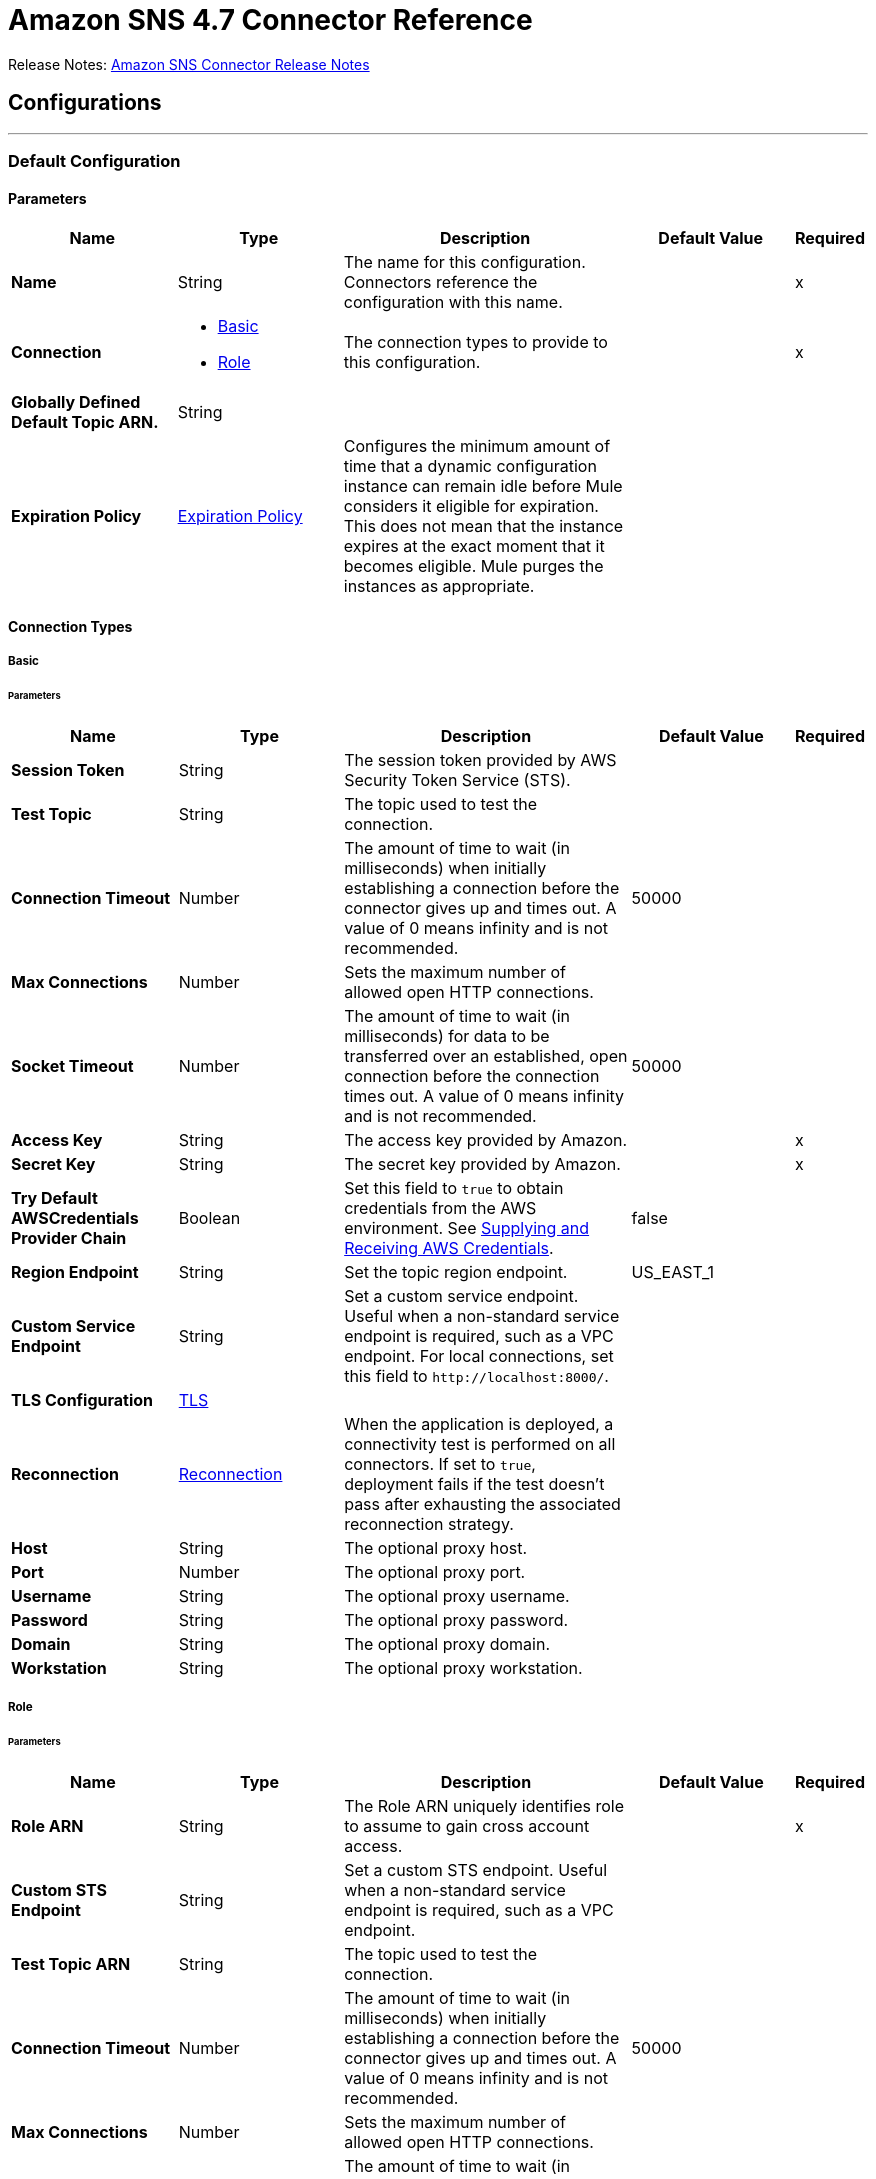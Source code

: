 = Amazon SNS 4.7 Connector Reference
:page-aliases: connectors::amazon/amazon-sns-connector-reference.adoc



Release Notes: xref:release-notes::connector/amazon-sns-connector-release-notes-mule-4.adoc[Amazon SNS Connector Release Notes]

== Configurations
---
[[config]]
=== Default Configuration

==== Parameters
[%header,cols="20s,20a,35a,20a,5a"]
|===
| Name | Type | Description | Default Value | Required
|Name | String | The name for this configuration. Connectors reference the configuration with this name. | | x
| Connection a| * <<config_basic, Basic>>
* <<config_role, Role>>
 | The connection types to provide to this configuration. | | x
| Globally Defined Default Topic ARN. a| String |  |  |
| Expiration Policy a| <<ExpirationPolicy>> |  Configures the minimum amount of time that a dynamic configuration instance can remain idle before Mule considers it eligible for expiration. This does not mean that the instance expires at the exact moment that it becomes eligible. Mule purges the instances as appropriate. |  |
|===

==== Connection Types
[[config_basic]]
===== Basic


====== Parameters
[%header,cols="20s,20a,35a,20a,5a"]
|===
| Name | Type | Description | Default Value | Required
| Session Token a| String |  The session token provided by AWS Security Token Service (STS). |  |
| Test Topic a| String | The topic used to test the connection. |  |
| Connection Timeout a| Number |  The amount of time to wait (in milliseconds) when initially establishing a connection before the connector gives up and times out. A value of 0 means infinity and is not recommended. |  50000 |
| Max Connections a| Number |  Sets the maximum number of allowed open HTTP connections. |  |
| Socket Timeout a| Number |  The amount of time to wait (in milliseconds) for data to be transferred over an established, open connection before the connection times out. A value of 0 means infinity and is not recommended. |  50000 |
| Access Key a| String |  The access key provided by Amazon. |  | x
| Secret Key a| String |  The secret key provided by Amazon. |  | x
| Try Default AWSCredentials Provider Chain a| Boolean |  Set this field to `true` to obtain credentials from the AWS environment. See https://docs.aws.amazon.com/sdk-for-java/v2/developer-guide/credentials.html[Supplying and Receiving AWS Credentials]. |  false |
| Region Endpoint a| String |  Set the topic region endpoint. |  US_EAST_1 |
| Custom Service Endpoint a| String |  Set a custom service endpoint. Useful when a non-standard service endpoint is required, such as a VPC endpoint. For local connections, set this field to `\http://localhost:8000/`. |  |
| TLS Configuration a| <<Tls>> | |  |
| Reconnection a| <<Reconnection>> |  When the application is deployed, a connectivity test is performed on all connectors. If set to `true`, deployment fails if the test doesn't pass after exhausting the associated reconnection strategy. |  |
| Host a| String |  The optional proxy host. |  |
| Port a| Number |  The optional proxy port. |  |
| Username a| String |  The optional proxy username. |  |
| Password a| String |  The optional proxy password. |  |
| Domain a| String |  The optional proxy domain. |  |
| Workstation a| String |  The optional proxy workstation. |  |
|===
[[config_role]]
===== Role


====== Parameters
[%header,cols="20s,20a,35a,20a,5a"]
|===
| Name | Type | Description | Default Value | Required
| Role ARN a| String |  The Role ARN uniquely identifies role to assume to gain cross account access. |  | x
| Custom STS Endpoint a| String |  Set a custom STS endpoint. Useful when a non-standard service endpoint is required, such as a VPC endpoint. |  |
| Test Topic ARN a| String | The topic used to test the connection. |  |
| Connection Timeout a| Number |  The amount of time to wait (in milliseconds) when initially establishing a connection before the connector gives up and times out. A value of 0 means infinity and is not recommended. |  50000 |
| Max Connections a| Number |  Sets the maximum number of allowed open HTTP connections. |  |
| Socket Timeout a| Number |  The amount of time to wait (in milliseconds) for data to be transferred over an established, open connection before the connection times out. A value of 0 means infinity and is not recommended. |  50000 |
| Access Key a| String |  The access key provided by Amazon. |  | x
| Secret Key a| String |  The secret key provided by Amazon. |  | x
| Try Default AWSCredentials Provider Chain a| Boolean |  Set this field to `true` to obtain credentials from the AWS environment. See: https://docs.aws.amazon.com/sdk-for-java/v2/developer-guide/credentials.html[Supplying and Receiving AWS Credentials]. |  false |
| Region Endpoint a| String |  Set the topic region endpoint. |  US_EAST_1 |
| Custom Service Endpoint a| String |  Set a custom service endpoint. Useful when a non-standard service endpoint is required, such as a VPC endpoint. For local connections, set this field to `\http://localhost:8000/`. |  |
| TLS Configuration a| <<Tls>> |  |  |
| Reconnection a| <<Reconnection>> |  When the application is deployed, a connectivity test is performed on all connectors. If set to `true`, deployment fails if the test doesn't pass after exhausting the associated reconnection strategy. |  |
| Host a| String |  The optional proxy host. |  |
| Port a| Number |  The optional proxy port. |  |
| Username a| String |  The optional proxy username. |  |
| Password a| String |  The optional proxy password. |  |
| Domain a| String |  The optional proxy domain. |  |
| Workstation a| String |  The optional proxy workstation. |  |
|===

== Operations
* <<addPermission>>
* <<confirmSubscription>>
* <<createPlatformApplication>>
* <<createPlatformEndpoint>>
* <<createTopic>>
* <<deleteEndpoint>>
* <<deletePlatformApplication>>
* <<deleteTopic>>
* <<getEndpointAttributes>>
* <<getPlatformApplicationAttributes>>
* <<getSubscriptionAttributes>>
* <<getTopicAttributes>>
* <<listEndpointsByPlatformApplication>>
* <<listPlatformApplications>>
* <<listSubscriptions>>
* <<listSubscriptionsByTopic>>
* <<listTopics>>
* <<publish>>
* <<removePermission>>
* <<setEndpointAttributes>>
* <<setPlatformApplicationAttributes>>
* <<setSubscriptionAttributes>>
* <<setTopicAttributes>>
* <<subscribe>>
* <<unsubscribe>>

[[addPermission]]
=== Add Permission
`<sns:add-permission>`


Adds a statement to a topic's access control policy, granting access for the specified AWS accounts to the specified actions. See the http://docs.aws.amazon.com/sns/latest/api/API_AddPermission.html[Amazon SNS API Reference].


==== Parameters
[%header,cols="20s,20a,35a,20a,5a"]
|===
| Name | Type | Description | Default Value | Required
| Configuration | String | The name of the configuration to use. | | x
| Topic Arn a| String |  The ARN of the topic whose access control policy you wish to modify. |  | x
| Label a| String |  A unique identifier for the new policy statement. |  | x
| Account Ids a| Array of String |  The AWS account IDs of the users (principals) who will be given access to the specified actions. The users must have AWS accounts, but do not need to be signed up for this service. |  | x
| Action Names a| Array of String |  The action you want to allow for the specified principals. |  | x
| Target Variable a| String |  The name of a variable to store the operation's output. |  |
| Target Value a| String |  An expression to evaluate against the operation's output and store the expression outcome in the target variable. |  `#[payload]` |
| Reconnection Strategy a| * <<reconnect>>
* <<reconnect-forever>> |  A retry strategy in case of connectivity errors. |  |
|===

==== Output
[%autowidth.spread]
|===
|Type |String
|===

=== For Configurations
* <<config>>

==== Throws
* SNS:INVALID_PARAMETER_VALUE
* SNS:INVALID_PARAMETER
* SNS:INTERNAL_ERROR
* SNS:CONNECTIVITY
* SNS:THROTTLED
* SNS:TOPIC_LIMIT_EXCEEDED
* SNS:AUTHORIZATION_ERROR
* SNS:UNDEFINED_TOPIC
* SNS:NOT_FOUND
* SNS:SUBSCRIPTION_LIMIT_EXCEEDED
* SNS:ENDPOINT_DISABLED
* SNS:UNKNOWN
* SNS:RETRY_EXHAUSTED
* SNS:PLATFORM_APPLICATION_DISABLED


[[confirmSubscription]]
=== Confirm Subscription
`<sns:confirm-subscription>`

The confirmSubscription action verifies an endpoint owner's intent to receive messages by validating the token sent to the endpoint by an earlier Subscribe action. If the token is valid, the action creates a new subscription and returns its Amazon Resource Name (ARN). This call requires an AWS signature only when the AuthenticateOnUnsubscribe flag is set to `true`. See the http://docs.aws.amazon.com/sns/latest/api/API_ConfirmSubscription.html[Amazon SNS API Reference].

==== Parameters
[%header,cols="20s,20a,35a,20a,5a"]
|===
| Name | Type | Description | Default Value | Required
| Configuration | String | The name of the configuration to use. | | x
| Topic Arn a| String |  The ARN of the topic for which you wish to confirm a subscription. |  | x
| Token a| String |  Short-lived token sent to an endpoint during the `Subscribe` action. |  | x
| Authenticate On Unsubscribe a| String |  Disallows unauthenticated unsubscribes of the subscription. If the value of this parameter is `true` and the request has an AWS signature, then only the topic owner and the subscription owner can unsubscribe the endpoint. The unsubscribe action requires AWS authentication. |  |
| Target Variable a| String |  The name of a variable to store the operation's output. |  |
| Target Value a| String |  An expression to evaluate against the operation's output and store the expression outcome in the target variable. |  `#[payload]` |
| Reconnection Strategy a| * <<reconnect>>
* <<reconnect-forever>> |  A retry strategy in case of connectivity errors. |  |
|===

==== Output
[%autowidth.spread]
|===
|Type |String
| Attributes Type a| <<RequestIDAttribute>>
|===

=== For Configurations
* <<config>>

==== Throws
* SNS:INVALID_PARAMETER_VALUE
* SNS:INVALID_PARAMETER
* SNS:INTERNAL_ERROR
* SNS:CONNECTIVITY
* SNS:THROTTLED
* SNS:TOPIC_LIMIT_EXCEEDED
* SNS:AUTHORIZATION_ERROR
* SNS:UNDEFINED_TOPIC
* SNS:NOT_FOUND
* SNS:SUBSCRIPTION_LIMIT_EXCEEDED
* SNS:ENDPOINT_DISABLED
* SNS:UNKNOWN
* SNS:RETRY_EXHAUSTED
* SNS:PLATFORM_APPLICATION_DISABLED


[[createPlatformApplication]]
=== Create Platform Application
`<sns:create-platform-application>`


Creates a platform application object for one of the supported push notification services, such as APNs (Apple Push Notification service) and GCM (Google Cloud Messaging), to which devices and mobile apps may register. See the http://docs.aws.amazon.com/sns/latest/api/API_CreatePlatformApplication.html[Amazon SNS API Reference].


==== Parameters
[%header,cols="20s,20a,35a,20a,5a"]
|===
| Name | Type | Description | Default Value | Required
| Configuration | String | The name of the configuration to use. | | x
| Name a| String |  Application names must be made up of only uppercase and lowercase ASCII letters, numbers, underscores, hyphens, and periods, and must be between 1 and 256 characters long. |  | x
| Platform a| String |  The following platforms are supported: ADM (Amazon Device Messaging), APNs (Apple Push Notification service), APNS_SANDBOX, and GCM (Google Cloud Messaging). |  | x
| Attributes a| Object |  The list of attributes. |  |
| Target Variable a| String |  The name of a variable to store the operation's output. |  |
| Target Value a| String |  An expression to evaluate against the operation's output and store the expression outcome in the target variable. |  `#[payload]` |
| Reconnection Strategy a| * <<reconnect>>
* <<reconnect-forever>> |  A retry strategy in case of connectivity errors. |  |
|===

==== Output
[%autowidth.spread]
|===
|Type |String
| Attributes Type a| <<RequestIDAttribute>>
|===

=== For Configurations
* <<config>>

==== Throws
* SNS:INVALID_PARAMETER_VALUE
* SNS:INVALID_PARAMETER
* SNS:INTERNAL_ERROR
* SNS:CONNECTIVITY
* SNS:THROTTLED
* SNS:TOPIC_LIMIT_EXCEEDED
* SNS:AUTHORIZATION_ERROR
* SNS:UNDEFINED_TOPIC
* SNS:NOT_FOUND
* SNS:SUBSCRIPTION_LIMIT_EXCEEDED
* SNS:ENDPOINT_DISABLED
* SNS:UNKNOWN
* SNS:RETRY_EXHAUSTED
* SNS:PLATFORM_APPLICATION_DISABLED


[[createPlatformEndpoint]]
=== Create Platform Endpoint
`<sns:create-platform-endpoint>`


Creates an endpoint for a device and mobile app on one of the supported push notification services. CreatePlatformEndpoint requires the PlatformApplicationArn that is returned from CreatePlatformApplication. See the http://docs.aws.amazon.com/sns/latest/api/API_CreatePlatformEndpoint.html[Amazon SNS API Reference].


==== Parameters
[%header,cols="20s,20a,35a,20a,5a"]
|===
| Name | Type | Description | Default Value | Required
| Configuration | String | The name of the configuration to use. | | x
| Platform Application Arn a| String |  PlatformApplicationArn returned from CreatePlatformApplication is used to create a an endpoint. |  | x
| Token a| String |  Unique identifier created by the notification service for an app on a device. The specific name for Token will vary, depending on which notification service is being used. For example, when using APNs (Apple Push Notification service) as the notification service, you need the device token. Alternatively, when using GCM (Google Cloud Messaging) or ADM (Amazon Device Messaging), the device token equivalent is called the registration ID. |  | x
| Custom User Data a| String |  Arbitrary user data to associate with the endpoint. Amazon SNS does not use this data. The data must be in UTF-8 format and less than 2KB. |  | x
| Attributes a| Object |  The list of attributes. |  |
| Target Variable a| String |  The name of a variable to store the operation's output. |  |
| Target Value a| String |  An expression to evaluate against the operation's output and store the expression outcome in the target variable. |  `#[payload]` |
| Reconnection Strategy a| * <<reconnect>>
* <<reconnect-forever>> |  A retry strategy in case of connectivity errors. |  |
|===

==== Output
[%autowidth.spread]
|===
|Type |String
| Attributes Type a| <<RequestIDAttribute>>
|===

=== For Configurations
* <<config>>

==== Throws
* SNS:INVALID_PARAMETER_VALUE
* SNS:INVALID_PARAMETER
* SNS:INTERNAL_ERROR
* SNS:CONNECTIVITY
* SNS:THROTTLED
* SNS:TOPIC_LIMIT_EXCEEDED
* SNS:AUTHORIZATION_ERROR
* SNS:UNDEFINED_TOPIC
* SNS:NOT_FOUND
* SNS:SUBSCRIPTION_LIMIT_EXCEEDED
* SNS:ENDPOINT_DISABLED
* SNS:UNKNOWN
* SNS:RETRY_EXHAUSTED
* SNS:PLATFORM_APPLICATION_DISABLED


[[createTopic]]
=== Create Topic
`<sns:create-topic>`


The CreateTopic action creates a topic to which notifications can be published. Users can create at most 100 topics. See the http://docs.aws.amazon.com/sns/latest/api/API_CreateTopic.html[Amazon SNS API Reference].


==== Parameters
[%header,cols="20s,20a,35a,20a,5a"]
|===
| Name | Type | Description | Default Value | Required
| Configuration | String | The name of the configuration to use. | | x
| Topic Name a| String | The name of the topic. Maximum 256 characters. Can include alphanumeric characters, hyphens, and underscores. FIFO topic names must end with `.fifo`. |  | x
| Content Based Deduplication a| Boolean |  Enables content-based deduplication for FIFO topics. If you create a FIFO topic and set this parameter to `false`, you must specify a value for the *Message Deduplication Id* parameter for the *Publish* operation. When you set this parameter to `true`, Amazon SNS uses a SHA-256 hash to generate the message deduplication ID using the body of the message (but not the attributes of the message).| true |
| Target Variable a| String |  The name of a variable to store the operation's output. |  |
| Target Value a| String |  An expression to evaluate against the operation's output and store the expression outcome in the target variable. |  `#[payload]` |
| Reconnection Strategy a| * <<reconnect>>
* <<reconnect-forever>> |  A retry strategy in case of connectivity errors. |  |
|===

==== Output
[%autowidth.spread]
|===
|Type |String
| Attributes Type a| <<RequestIDAttribute>>
|===

=== For Configurations
* <<config>>

==== Throws
* SNS:INVALID_PARAMETER_VALUE
* SNS:INVALID_PARAMETER
* SNS:INTERNAL_ERROR
* SNS:CONNECTIVITY
* SNS:THROTTLED
* SNS:TOPIC_LIMIT_EXCEEDED
* SNS:AUTHORIZATION_ERROR
* SNS:UNDEFINED_TOPIC
* SNS:NOT_FOUND
* SNS:SUBSCRIPTION_LIMIT_EXCEEDED
* SNS:ENDPOINT_DISABLED
* SNS:UNKNOWN
* SNS:RETRY_EXHAUSTED
* SNS:PLATFORM_APPLICATION_DISABLED


[[deleteEndpoint]]
=== Delete Endpoint
`<sns:delete-endpoint>`


Deletes the endpoint for a device and mobile app from Amazon SNS. See the http://docs.aws.amazon.com/sns/latest/api/API_DeleteEndpoint.html[Amazon SNS API Reference].


==== Parameters
[%header,cols="20s,20a,35a,20a,5a"]
|===
| Name | Type | Description | Default Value | Required
| Configuration | String | The name of the configuration to use. | | x
| Endpoint Arn a| String |  EndpointArn of endpoint to delete. |  | x
| Target Variable a| String |  The name of a variable to store the operation's output. |  |
| Target Value a| String |  An expression to evaluate against the operation's output and store the expression outcome in the target variable. |  `#[payload]` |
| Reconnection Strategy a| * <<reconnect>>
* <<reconnect-forever>> |  A retry strategy in case of connectivity errors. |  |
|===

==== Output
[%autowidth.spread]
|===
|Type |String
|===

=== For Configurations
* <<config>>

==== Throws
* SNS:INVALID_PARAMETER_VALUE
* SNS:INVALID_PARAMETER
* SNS:INTERNAL_ERROR
* SNS:CONNECTIVITY
* SNS:THROTTLED
* SNS:TOPIC_LIMIT_EXCEEDED
* SNS:AUTHORIZATION_ERROR
* SNS:UNDEFINED_TOPIC
* SNS:NOT_FOUND
* SNS:SUBSCRIPTION_LIMIT_EXCEEDED
* SNS:ENDPOINT_DISABLED
* SNS:UNKNOWN
* SNS:RETRY_EXHAUSTED
* SNS:PLATFORM_APPLICATION_DISABLED


[[deletePlatformApplication]]
=== Delete Platform Application
`<sns:delete-platform-application>`


Deletes a platform application object for one of the supported push notification services, such as APNs (Apple Push Notification service) and GCM (Google Cloud Messaging). See the http://docs.aws.amazon.com/sns/latest/api/API_DeletePlatformApplication.html[Amazon SNS API Reference].


==== Parameters
[%header,cols="20s,20a,35a,20a,5a"]
|===
| Name | Type | Description | Default Value | Required
| Configuration | String | The name of the configuration to use. | | x
| Platform Application Arn a| String |  PlatformApplicationArn of platform application object to delete. |  | x
| Target Variable a| String |  The name of a variable to store the operation's output. |  |
| Target Value a| String |  An expression to evaluate against the operation's output and store the expression outcome in the target variable. |  `#[payload]` |
| Reconnection Strategy a| * <<reconnect>>
* <<reconnect-forever>> |  A retry strategy in case of connectivity errors. |  |
|===

==== Output
[%autowidth.spread]
|===
|Type |String
|===

=== For Configurations
* <<config>>

==== Throws
* SNS:INVALID_PARAMETER_VALUE
* SNS:INVALID_PARAMETER
* SNS:INTERNAL_ERROR
* SNS:CONNECTIVITY
* SNS:THROTTLED
* SNS:TOPIC_LIMIT_EXCEEDED
* SNS:AUTHORIZATION_ERROR
* SNS:UNDEFINED_TOPIC
* SNS:NOT_FOUND
* SNS:SUBSCRIPTION_LIMIT_EXCEEDED
* SNS:ENDPOINT_DISABLED
* SNS:UNKNOWN
* SNS:RETRY_EXHAUSTED
* SNS:PLATFORM_APPLICATION_DISABLED


[[deleteTopic]]
=== Delete Topic
`<sns:delete-topic>`


The DeleteTopic action deletes a topic and all its subscriptions. Deleting a topic might prevent some messages previously sent to the topic from being delivered to subscribers. This action is idempotent, so deleting a topic that does not exist does not result in an error. See the http://docs.aws.amazon.com/sns/latest/api/API_DeleteTopic.html[Amazon SNS API Reference].


==== Parameters
[%header,cols="20s,20a,35a,20a,5a"]
|===
| Name | Type | Description | Default Value | Required
| Configuration | String | The name of the configuration to use. | | x
| Topic Arn a| String |  The ARN of the topic you want to delete. |  | x
| Reconnection Strategy a| * <<reconnect>>
* <<reconnect-forever>> |  A retry strategy in case of connectivity errors. |  |
|===


=== For Configurations
* <<config>>

==== Throws
* SNS:INVALID_PARAMETER_VALUE
* SNS:INVALID_PARAMETER
* SNS:INTERNAL_ERROR
* SNS:CONNECTIVITY
* SNS:THROTTLED
* SNS:TOPIC_LIMIT_EXCEEDED
* SNS:AUTHORIZATION_ERROR
* SNS:UNDEFINED_TOPIC
* SNS:NOT_FOUND
* SNS:SUBSCRIPTION_LIMIT_EXCEEDED
* SNS:ENDPOINT_DISABLED
* SNS:UNKNOWN
* SNS:RETRY_EXHAUSTED
* SNS:PLATFORM_APPLICATION_DISABLED


[[getEndpointAttributes]]
=== Get Endpoint Attributes
`<sns:get-endpoint-attributes>`


Retrieves the endpoint attributes for a device on one of the supported push notification services, such as GCM (Google Cloud Messaging) and APNs (Apple Push Notification service). See the http://docs.aws.amazon.com/sns/latest/api/API_GetEndpointAttributes.html[Amazon SNS API Reference].


==== Parameters
[%header,cols="20s,20a,35a,20a,5a"]
|===
| Name | Type | Description | Default Value | Required
| Configuration | String | The name of the configuration to use. | | x
| Endpoint Arn a| String |  EndpointArn for GetEndpointAttributes input. |  | x
| Target Variable a| String |  The name of a variable to store the operation's output. |  |
| Target Value a| String |  An expression to evaluate against the operation's output and store the expression outcome in the target variable. |  `#[payload]` |
| Reconnection Strategy a| * <<reconnect>>
* <<reconnect-forever>> |  A retry strategy in case of connectivity errors. |  |
|===

==== Output
[%autowidth.spread]
|===
|Type |Object
| Attributes Type a| <<RequestIDAttribute>>
|===

=== For Configurations
* <<config>>

==== Throws
* SNS:INVALID_PARAMETER_VALUE
* SNS:INVALID_PARAMETER
* SNS:INTERNAL_ERROR
* SNS:CONNECTIVITY
* SNS:THROTTLED
* SNS:TOPIC_LIMIT_EXCEEDED
* SNS:AUTHORIZATION_ERROR
* SNS:UNDEFINED_TOPIC
* SNS:NOT_FOUND
* SNS:SUBSCRIPTION_LIMIT_EXCEEDED
* SNS:ENDPOINT_DISABLED
* SNS:UNKNOWN
* SNS:RETRY_EXHAUSTED
* SNS:PLATFORM_APPLICATION_DISABLED


[[getPlatformApplicationAttributes]]
=== Get Platform Application Attributes
`<sns:get-platform-application-attributes>`


Retrieves the attributes of the platform application object for the supported push notification services, such as APNs (Apple Push Notification service)and GCM (Google Cloud Messaging). See the http://docs.aws.amazon.com/sns/latest/api/API_GetPlatformApplicationAttributes.html[Amazon SNS API Reference].


==== Parameters
[%header,cols="20s,20a,35a,20a,5a"]
|===
| Name | Type | Description | Default Value | Required
| Configuration | String | The name of the configuration to use. | | x
| Platform Application Arn a| String |  PlatformApplicationArn for GetPlatformApplicationAttributesInput. |  | x
| Target Variable a| String |  The name of a variable to store the operation's output. |  |
| Target Value a| String |  An expression to evaluate against the operation's output and store the expression outcome in the target variable. |  `#[payload]` |
| Reconnection Strategy a| * <<reconnect>>
* <<reconnect-forever>> |  A retry strategy in case of connectivity errors. |  |
|===

==== Output
[%autowidth.spread]
|===
|Type |Object
| Attributes Type a| <<RequestIDAttribute>>
|===

=== For Configurations
* <<config>>

==== Throws
* SNS:INVALID_PARAMETER_VALUE
* SNS:INVALID_PARAMETER
* SNS:INTERNAL_ERROR
* SNS:CONNECTIVITY
* SNS:THROTTLED
* SNS:TOPIC_LIMIT_EXCEEDED
* SNS:AUTHORIZATION_ERROR
* SNS:UNDEFINED_TOPIC
* SNS:NOT_FOUND
* SNS:SUBSCRIPTION_LIMIT_EXCEEDED
* SNS:ENDPOINT_DISABLED
* SNS:UNKNOWN
* SNS:RETRY_EXHAUSTED
* SNS:PLATFORM_APPLICATION_DISABLED


[[getSubscriptionAttributes]]
=== Get Subscription Attributes
`<sns:get-subscription-attributes>`


The GetSubscriptionAttributes action returns all of the properties of a subscription. See the http://docs.aws.amazon.com/sns/latest/api/API_GetSubscriptionAttributes.html[Amazon SNS API Reference].


==== Parameters
[%header,cols="20s,20a,35a,20a,5a"]
|===
| Name | Type | Description | Default Value | Required
| Configuration | String | The name of the configuration to use. | | x
| Subscription Arn a| String |  The ARN of the subscription whose properties you want to get |  | x
| Target Variable a| String |  The name of a variable to store the operation's output. |  |
| Target Value a| String |  An expression to evaluate against the operation's output and store the expression outcome in the target variable. |  `#[payload]` |
| Reconnection Strategy a| * <<reconnect>>
* <<reconnect-forever>> |  A retry strategy in case of connectivity errors. |  |
|===

==== Output
[%autowidth.spread]
|===
|Type |Object
| Attributes Type a| <<RequestIDAttribute>>
|===

=== For Configurations
* <<config>>

==== Throws
* SNS:INVALID_PARAMETER_VALUE
* SNS:INVALID_PARAMETER
* SNS:INTERNAL_ERROR
* SNS:CONNECTIVITY
* SNS:THROTTLED
* SNS:TOPIC_LIMIT_EXCEEDED
* SNS:AUTHORIZATION_ERROR
* SNS:UNDEFINED_TOPIC
* SNS:NOT_FOUND
* SNS:SUBSCRIPTION_LIMIT_EXCEEDED
* SNS:ENDPOINT_DISABLED
* SNS:UNKNOWN
* SNS:RETRY_EXHAUSTED
* SNS:PLATFORM_APPLICATION_DISABLED


[[getTopicAttributes]]
=== Get Topic Attributes
`<sns:get-topic-attributes>`


The GetTopicAttributes action returns all of the properties of a topic. Topic properties returned might differ based on the authorization of the user. See the http://docs.aws.amazon.com/sns/latest/api/API_GetTopicAttributes.html[Amazon SNS API Reference].


==== Parameters
[%header,cols="20s,20a,35a,20a,5a"]
|===
| Name | Type | Description | Default Value | Required
| Configuration | String | The name of the configuration to use. | | x
| Topic Arn a| String |  The ARN of the topic whose properties you want to get. |  | x
| Target Variable a| String |  The name of a variable to store the operation's output. |  |
| Target Value a| String |  An expression to evaluate against the operation's output and store the expression outcome in the target variable. |  `#[payload]` |
| Reconnection Strategy a| * <<reconnect>>
* <<reconnect-forever>> |  A retry strategy in case of connectivity errors. |  |
|===

==== Output
[%autowidth.spread]
|===
|Type |Object
| Attributes Type a| <<RequestIDAttribute>>
|===

=== For Configurations
* <<config>>

==== Throws
* SNS:INVALID_PARAMETER_VALUE
* SNS:INVALID_PARAMETER
* SNS:INTERNAL_ERROR
* SNS:CONNECTIVITY
* SNS:THROTTLED
* SNS:TOPIC_LIMIT_EXCEEDED
* SNS:AUTHORIZATION_ERROR
* SNS:UNDEFINED_TOPIC
* SNS:NOT_FOUND
* SNS:SUBSCRIPTION_LIMIT_EXCEEDED
* SNS:ENDPOINT_DISABLED
* SNS:UNKNOWN
* SNS:RETRY_EXHAUSTED
* SNS:PLATFORM_APPLICATION_DISABLED


[[listEndpointsByPlatformApplication]]
=== List Endpoints By Platform Application
`<sns:list-endpoints-by-platform-application>`


Lists the endpoints and endpoint attributes for devices in a supported push notification service, such as GCM (Google Cloud Messaging) and APNs (Apple Push Notification service). See the http://docs.aws.amazon.com/sns/latest/api/API_ListEndpointsByPlatformApplication.html[Amazon SNS API Reference].


==== Parameters
[%header,cols="20s,20a,35a,20a,5a"]
|===
| Name | Type | Description | Default Value | Required
| Configuration | String | The name of the configuration to use. | | x
| Arn a| String |  The ARN of the platform application. |  | x
| Streaming Strategy a| * <<repeatable-in-memory-iterable>>
* <<repeatable-file-store-iterable>>
* non-repeatable-iterable |  Configure to use repeatable streams. |  |
| Target Variable a| String |  The name of a variable to store the operation's output. |  |
| Target Value a| String |  An expression to evaluate against the operation's output and store the expression outcome in the target variable. |  `#[payload]` |
| Reconnection Strategy a| * <<reconnect>>
* <<reconnect-forever>> |  A retry strategy in case of connectivity errors. |  |
|===

==== Output
[%autowidth.spread]
|===
|Type |Array of Message of [<<Endpoint>>] payload and [<<RequestIDAttribute>>] attributes
|===

=== For Configurations
* <<config>>

==== Throws
* SNS:INVALID_PARAMETER_VALUE
* SNS:INVALID_PARAMETER
* SNS:UNDEFINED_TOPIC
* SNS:INTERNAL_ERROR
* SNS:NOT_FOUND
* SNS:THROTTLED
* SNS:SUBSCRIPTION_LIMIT_EXCEEDED
* SNS:TOPIC_LIMIT_EXCEEDED
* SNS:ENDPOINT_DISABLED
* SNS:UNKNOWN
* SNS:PLATFORM_APPLICATION_DISABLED
* SNS:AUTHORIZATION_ERROR


[[listPlatformApplications]]
=== List Platform Applications
`<sns:list-platform-applications>`


Lists the platform application objects for the supported push notification services, such as APNs (Apple Push Notification service)and GCM (Google Cloud Messaging). See the http://docs.aws.amazon.com/sns/latest/api/API_ListPlatformApplications.html[Amazon SNS API Reference].


==== Parameters
[%header,cols="20s,20a,35a,20a,5a"]
|===
| Name | Type | Description | Default Value | Required
| Configuration | String | The name of the configuration to use. | | x
| Streaming Strategy a| * <<repeatable-in-memory-iterable>>
* <<repeatable-file-store-iterable>>
* non-repeatable-iterable |  Configure to use repeatable streams. |  |
| Target Variable a| String |  The name of a variable to store the operation's output. |  |
| Target Value a| String |  An expression to evaluate against the operation's output and store the expression outcome in the target variable. |  `#[payload]` |
| Reconnection Strategy a| * <<reconnect>>
* <<reconnect-forever>> |  A retry strategy in case of connectivity errors. |  |
|===

==== Output
[%autowidth.spread]
|===
|Type |Array of Message of [<<PlatformApplication>>] payload and [<<RequestIDAttribute>>] attributes
|===

=== For Configurations
* <<config>>

==== Throws
* SNS:INVALID_PARAMETER_VALUE
* SNS:INVALID_PARAMETER
* SNS:UNDEFINED_TOPIC
* SNS:INTERNAL_ERROR
* SNS:NOT_FOUND
* SNS:THROTTLED
* SNS:SUBSCRIPTION_LIMIT_EXCEEDED
* SNS:TOPIC_LIMIT_EXCEEDED
* SNS:ENDPOINT_DISABLED
* SNS:UNKNOWN
* SNS:PLATFORM_APPLICATION_DISABLED
* SNS:AUTHORIZATION_ERROR


[[listSubscriptions]]
=== List Subscriptions
`<sns:list-subscriptions>`


The ListSubscriptions action returns a list of the requester's subscriptions. Each call returns a limited list of subscriptions, up to 100. If there are more subscriptions, a NextToken is also returned. Use the NextToken parameter in a new ListSubscriptions call to get further results. See the http://docs.aws.amazon.com/sns/latest/api/API_ListSubscriptions.html[Amazon SNS API Reference].


==== Parameters
[%header,cols="20s,20a,35a,20a,5a"]
|===
| Name | Type | Description | Default Value | Required
| Configuration | String | The name of the configuration to use. | | x
| Streaming Strategy a| * <<repeatable-in-memory-iterable>>
* <<repeatable-file-store-iterable>>
* non-repeatable-iterable |  Configure to use repeatable streams. |  |
| Target Variable a| String |  The name of a variable to store the operation's output. |  |
| Target Value a| String |  An expression to evaluate against the operation's output and store the expression outcome in the target variable. |  `#[payload]` |
| Reconnection Strategy a| * <<reconnect>>
* <<reconnect-forever>> |  A retry strategy in case of connectivity errors. |  |
|===

==== Output
[%autowidth.spread]
|===
|Type |Array of Message of [<<Subscription>>] payload and [<<RequestIDAttribute>>] attributes
|===

=== For Configurations
* <<config>>

==== Throws
* SNS:INVALID_PARAMETER_VALUE
* SNS:INVALID_PARAMETER
* SNS:UNDEFINED_TOPIC
* SNS:INTERNAL_ERROR
* SNS:NOT_FOUND
* SNS:THROTTLED
* SNS:SUBSCRIPTION_LIMIT_EXCEEDED
* SNS:TOPIC_LIMIT_EXCEEDED
* SNS:ENDPOINT_DISABLED
* SNS:UNKNOWN
* SNS:PLATFORM_APPLICATION_DISABLED
* SNS:AUTHORIZATION_ERROR


[[listSubscriptionsByTopic]]
=== List Subscriptions By Topic
`<sns:list-subscriptions-by-topic>`


The SubscriptionsByTopic action returns a list of the subscriptions to a specific topic. Each call returns a limited list of subscriptions, up to 100. If there are more subscriptions, a NextToken is also returned. Use the NextToken parameter in a new SubscriptionsByTopic call to get further results. See the http://docs.aws.amazon.com/sns/latest/api/API_ListSubscriptionsByTopic.html[Amazon SNS API Reference].


==== Parameters
[%header,cols="20s,20a,35a,20a,5a"]
|===
| Name | Type | Description | Default Value | Required
| Configuration | String | The name of the configuration to use. | | x
| Arn a| String |  The ARN of the topic. |  | x
| Streaming Strategy a| * <<repeatable-in-memory-iterable>>
* <<repeatable-file-store-iterable>>
* non-repeatable-iterable |  Configure to use repeatable streams. |  |
| Target Variable a| String |  The name of a variable to store the operation's output. |  |
| Target Value a| String |  An expression to evaluate against the operation's output and store the expression outcome in the target variable. |  `#[payload]` |
| Reconnection Strategy a| * <<reconnect>>
* <<reconnect-forever>> |  A retry strategy in case of connectivity errors. |  |
|===

==== Output
[%autowidth.spread]
|===
|Type |Array of Message of [<<Subscription>>] payload and [<<RequestIDAttribute>>] attributes
|===

=== For Configurations
* <<config>>

==== Throws
* SNS:INVALID_PARAMETER_VALUE
* SNS:INVALID_PARAMETER
* SNS:UNDEFINED_TOPIC
* SNS:INTERNAL_ERROR
* SNS:NOT_FOUND
* SNS:THROTTLED
* SNS:SUBSCRIPTION_LIMIT_EXCEEDED
* SNS:TOPIC_LIMIT_EXCEEDED
* SNS:ENDPOINT_DISABLED
* SNS:UNKNOWN
* SNS:PLATFORM_APPLICATION_DISABLED
* SNS:AUTHORIZATION_ERROR


[[listTopics]]
=== List Topics
`<sns:list-topics>`


The ListTopics action returns a list of the requester's topics. Each call returns a limited list of topics, up to 100. If there are more topics, a NextToken is also returned. Use the NextToken parameter in a new ListTopics call to get further results. See the http://docs.aws.amazon.com/sns/latest/api/API_ListTopics.html[Amazon SNS API Reference].


==== Parameters
[%header,cols="20s,20a,35a,20a,5a"]
|===
| Name | Type | Description | Default Value | Required
| Configuration | String | The name of the configuration to use. | | x
| Streaming Strategy a| * <<repeatable-in-memory-iterable>>
* <<repeatable-file-store-iterable>>
* non-repeatable-iterable |  Configure to use repeatable streams. |  |
| Target Variable a| String |  The name of a variable to store the operation's output. |  |
| Target Value a| String |  An expression to evaluate against the operation's output and store the expression outcome in the target variable. |  `#[payload]` |
| Reconnection Strategy a| * <<reconnect>>
* <<reconnect-forever>> |  A retry strategy in case of connectivity errors. |  |
|===

==== Output
[%autowidth.spread]
|===
|Type |Array of Message of [String] payload and [<<RequestIDAttribute>>] attributes
|===

=== For Configurations
* <<config>>

==== Throws
* SNS:INVALID_PARAMETER_VALUE
* SNS:INVALID_PARAMETER
* SNS:UNDEFINED_TOPIC
* SNS:INTERNAL_ERROR
* SNS:NOT_FOUND
* SNS:THROTTLED
* SNS:SUBSCRIPTION_LIMIT_EXCEEDED
* SNS:TOPIC_LIMIT_EXCEEDED
* SNS:ENDPOINT_DISABLED
* SNS:UNKNOWN
* SNS:PLATFORM_APPLICATION_DISABLED
* SNS:AUTHORIZATION_ERROR


[[publish]]
=== Publish
`<sns:publish>`


The Publish action sends a message to all of a topic's subscribed endpoints. A returned messageId indicates that the message was saved and Amazon SNS will attempt to deliver it to the topic's subscribers shortly. The format of the outgoing message to each subscribed endpoint depends on the notification protocol selected. See the http://docs.aws.amazon.com/sns/latest/api/API_Publish.html[Amazon SNS API Reference].


==== Parameters
[%header,cols="20s,20a,35a,20a,5a"]
|===
| Name | Type | Description | Default Value | Required
| Configuration | String | The name of the configuration to use. | | x
| FIFO Parameters a| <<FifoParameters>> | Parameters related to the FIFO topic. |  |
| Message a| String |  The message you want to send to the topic. |  `#[payload]` |
| Subject a| String |  Optional parameter to use as the "Subject" line when the message is delivered to email endpoints. This field will also be included, if present, in the standard JSON messages delivered to other endpoints. |  |
| Message Structure a| String |  Set MessageStructure to `json` if you want to send a different message for each protocol. |  |
| Message Attributes a| Object |  The Amazon SNS message attributes, as described in the https://docs.aws.amazon.com/sns/latest/dg/welcome.html[Amazon Simple Notification Service Developer Guide].
 |  |
| Topic Arn a| String |  Amazon Resource Name (ARN) of the topic you want to publish to. This field and the Target Arn field are mutually exclusive. |  |
| Target Arn a| String |  Amazon Resource Name (ARN) of the platform endpoint you want to publish to. This field and the Topic Arn field are mutually exclusive. |  |
| Target Variable a| String |  The name of a variable to store the operation's output. |  |
| Target Value a| String |  An expression to evaluate against the operation's output and store the expression outcome in the target variable. |  `#[payload]` |
| Reconnection Strategy a| * <<reconnect>>
* <<reconnect-forever>> |  A retry strategy in case of connectivity errors. |  |
|===

==== Output
[%autowidth.spread]
|===
|Type |String
| Attributes Type a| <<RequestIDAttribute>>
|===

=== For Configurations
* <<config>>

==== Throws
* SNS:INVALID_PARAMETER_VALUE
* SNS:INVALID_PARAMETER
* SNS:INTERNAL_ERROR
* SNS:CONNECTIVITY
* SNS:THROTTLED
* SNS:TOPIC_LIMIT_EXCEEDED
* SNS:AUTHORIZATION_ERROR
* SNS:UNDEFINED_TOPIC
* SNS:NOT_FOUND
* SNS:SUBSCRIPTION_LIMIT_EXCEEDED
* SNS:ENDPOINT_DISABLED
* SNS:UNKNOWN
* SNS:RETRY_EXHAUSTED
* SNS:PLATFORM_APPLICATION_DISABLED


[[removePermission]]
=== Remove Permission
`<sns:remove-permission>`


The RemovePermission action removes a statement from a topic's access control policy. See the http://docs.aws.amazon.com/sns/latest/api/API_RemovePermission.html[Amazon SNS API Reference].


==== Parameters
[%header,cols="20s,20a,35a,20a,5a"]
|===
| Name | Type | Description | Default Value | Required
| Configuration | String | The name of the configuration to use. | | x
| Topic Arn a| String |  The ARN of the topic whose access control policy you wish to modify. |  | x
| Label a| String |  The unique label of the statement you want to remove. |  | x
| Target Variable a| String |  The name of a variable to store the operation's output. |  |
| Target Value a| String |  An expression to evaluate against the operation's output and store the expression outcome in the target variable. |  `#[payload]` |
| Reconnection Strategy a| * <<reconnect>>
* <<reconnect-forever>> |  A retry strategy in case of connectivity errors. |  |
|===

==== Output
[%autowidth.spread]
|===
|Type |String
|===

=== For Configurations
* <<config>>

==== Throws
* SNS:INVALID_PARAMETER_VALUE
* SNS:INVALID_PARAMETER
* SNS:INTERNAL_ERROR
* SNS:CONNECTIVITY
* SNS:THROTTLED
* SNS:TOPIC_LIMIT_EXCEEDED
* SNS:AUTHORIZATION_ERROR
* SNS:UNDEFINED_TOPIC
* SNS:NOT_FOUND
* SNS:SUBSCRIPTION_LIMIT_EXCEEDED
* SNS:ENDPOINT_DISABLED
* SNS:UNKNOWN
* SNS:RETRY_EXHAUSTED
* SNS:PLATFORM_APPLICATION_DISABLED


[[setEndpointAttributes]]
=== Set Endpoint Attributes
`<sns:set-endpoint-attributes>`


Sets the attributes for an endpoint for a device on one of the supported push notification services, such as GCM (Google Cloud Messaging) and APNs (Apple Push Notification service). See the http://docs.aws.amazon.com/sns/latest/api/API_SetEndpointAttributes.html[Amazon SNS API Reference].


==== Parameters
[%header,cols="20s,20a,35a,20a,5a"]
|===
| Name | Type | Description | Default Value | Required
| Configuration | String | The name of the configuration to use. | | x
| Endpoint a| <<Endpoint>> |  Container for the parameters to the SetEndpointAttributes operation. |  `#[payload]` |
| Target Variable a| String |  The name of a variable to store the operation's output. |  |
| Target Value a| String |  An expression to evaluate against the operation's output and store the expression outcome in the target variable. |  `#[payload]` |
| Reconnection Strategy a| * <<reconnect>>
* <<reconnect-forever>> |  A retry strategy in case of connectivity errors. |  |
|===

==== Output
[%autowidth.spread]
|===
|Type |String
|===

=== For Configurations
* <<config>>

==== Throws
* SNS:INVALID_PARAMETER_VALUE
* SNS:INVALID_PARAMETER
* SNS:INTERNAL_ERROR
* SNS:CONNECTIVITY
* SNS:THROTTLED
* SNS:TOPIC_LIMIT_EXCEEDED
* SNS:AUTHORIZATION_ERROR
* SNS:UNDEFINED_TOPIC
* SNS:NOT_FOUND
* SNS:SUBSCRIPTION_LIMIT_EXCEEDED
* SNS:ENDPOINT_DISABLED
* SNS:UNKNOWN
* SNS:RETRY_EXHAUSTED
* SNS:PLATFORM_APPLICATION_DISABLED


[[setPlatformApplicationAttributes]]
=== Set Platform Application Attributes
`<sns:set-platform-application-attributes>`


Sets the attributes of the platform application object for the supported push notification services, such as APNs (Apple Push Notification service) and GCM (Google Cloud Messaging). See the http://docs.aws.amazon.com/sns/latest/api/API_SetPlatformApplicationAttributes.html[Amazon SNS API Reference].


==== Parameters
[%header,cols="20s,20a,35a,20a,5a"]
|===
| Name | Type | Description | Default Value | Required
| Configuration | String | The name of the configuration to use. | | x
| Platform Application Attributes a| <<PlatformApplication>> |  Container for the parameters to the SetPlatformApplicationAttributes operation. |  `#[payload]` |
| Target Variable a| String |  The name of a variable to store the operation's output. |  |
| Target Value a| String |  An expression to evaluate against the operation's output and store the expression outcome in the target variable. |  `#[payload]` |
| Reconnection Strategy a| * <<reconnect>>
* <<reconnect-forever>> |  A retry strategy in case of connectivity errors. |  |
|===

==== Output
[%autowidth.spread]
|===
|Type |String
|===

=== For Configurations
* <<config>>

==== Throws
* SNS:INVALID_PARAMETER_VALUE
* SNS:INVALID_PARAMETER
* SNS:INTERNAL_ERROR
* SNS:CONNECTIVITY
* SNS:THROTTLED
* SNS:TOPIC_LIMIT_EXCEEDED
* SNS:AUTHORIZATION_ERROR
* SNS:UNDEFINED_TOPIC
* SNS:NOT_FOUND
* SNS:SUBSCRIPTION_LIMIT_EXCEEDED
* SNS:ENDPOINT_DISABLED
* SNS:UNKNOWN
* SNS:RETRY_EXHAUSTED
* SNS:PLATFORM_APPLICATION_DISABLED


[[setSubscriptionAttributes]]
=== Set Subscription Attributes
`<sns:set-subscription-attributes>`


The SubscriptionAttributes action allows a subscription owner to set an attribute of the topic to a new value. See the http://docs.aws.amazon.com/sns/latest/api/API_SetSubscriptionAttributes.html[Amazon SNS API Reference].


==== Parameters
[%header,cols="20s,20a,35a,20a,5a"]
|===
| Name | Type | Description | Default Value | Required
| Configuration | String | The name of the configuration to use. | | x
| Subscription Arn a| String |  The ARN of the subscription. |  | x
| Attribute Name a| String |  The name of the attribute. |  | x
| Attribute Value a| String |  The value of the attribute. |  | x
| Target Variable a| String |  The name of a variable to store the operation's output. |  |
| Target Value a| String |  An expression to evaluate against the operation's output and store the expression outcome in the target variable. |  `#[payload]` |
| Reconnection Strategy a| * <<reconnect>>
* <<reconnect-forever>> |  A retry strategy in case of connectivity errors. |  |
|===

==== Output
[%autowidth.spread]
|===
|Type |String
|===

=== For Configurations
* <<config>>

==== Throws
* SNS:INVALID_PARAMETER_VALUE
* SNS:INVALID_PARAMETER
* SNS:INTERNAL_ERROR
* SNS:CONNECTIVITY
* SNS:THROTTLED
* SNS:TOPIC_LIMIT_EXCEEDED
* SNS:AUTHORIZATION_ERROR
* SNS:UNDEFINED_TOPIC
* SNS:NOT_FOUND
* SNS:SUBSCRIPTION_LIMIT_EXCEEDED
* SNS:ENDPOINT_DISABLED
* SNS:UNKNOWN
* SNS:RETRY_EXHAUSTED
* SNS:PLATFORM_APPLICATION_DISABLED


[[setTopicAttributes]]
=== Set Topic Attributes
`<sns:set-topic-attributes>`


The TopicAttributes action allows a topic owner to set an attribute of the topic to a new value. See the http://docs.aws.amazon.com/sns/latest/api/API_SetTopicAttributes.html[Amazon SNS API Reference].


==== Parameters
[%header,cols="20s,20a,35a,20a,5a"]
|===
| Name | Type | Description | Default Value | Required
| Configuration | String | The name of the configuration to use. | | x
| Topic Arn a| String |  The ARN of the topic. |  | x
| Attribute Name a| String |  The name of the attribute. |  | x
| Attribute Value a| String |  The value of the attribute. |  |
| Target Variable a| String |  The name of a variable to store the operation's output. |  |
| Target Value a| String |  An expression to evaluate against the operation's output and store the expression outcome in the target variable. |  `#[payload]` |
| Reconnection Strategy a| * <<reconnect>>
* <<reconnect-forever>> |  A retry strategy in case of connectivity errors. |  |
|===

==== Output
[%autowidth.spread]
|===
|Type |String
|===

=== For Configurations
* <<config>>

==== Throws
* SNS:INVALID_PARAMETER_VALUE
* SNS:INVALID_PARAMETER
* SNS:INTERNAL_ERROR
* SNS:CONNECTIVITY
* SNS:THROTTLED
* SNS:TOPIC_LIMIT_EXCEEDED
* SNS:AUTHORIZATION_ERROR
* SNS:UNDEFINED_TOPIC
* SNS:NOT_FOUND
* SNS:SUBSCRIPTION_LIMIT_EXCEEDED
* SNS:ENDPOINT_DISABLED
* SNS:UNKNOWN
* SNS:RETRY_EXHAUSTED
* SNS:PLATFORM_APPLICATION_DISABLED


[[subscribe]]
=== Subscribe
`<sns:subscribe>`


The Subscribe action prepares to subscribe an endpoint by sending the endpoint a confirmation message. To actually create a subscription, the endpoint owner must call the confirmSubscription action with the token from the confirmation message. Confirmation tokens are valid for three days. See the http://docs.aws.amazon.com/sns/latest/api/API_Subscribe.html[Amazon SNS API Reference].


==== Parameters
[%header,cols="20s,20a,35a,20a,5a"]
|===
| Name | Type | Description | Default Value | Required
| Configuration | String | The name of the configuration to use. | | x
| Topic Arn a| String |  The ARN of the topic you want to subscribe to. |  | x
| Protocol a| Enumeration, one of:

** HTTP
** HTTPS
** EMAIL
** EMAIL_JSON
** SMS
** SQS
** APPLICATION
** LAMBDA |  The protocol you want to use. If it is a FIFO topic, then only Amazon SQS FIFO queues can be subscribers. |  | x
| Endpoint a| String |  The endpoint that you want to receive notifications. Endpoints vary by protocol:

* HTTP - The endpoint is an URL beginning with `http://`.
* HTTPS - The endpoint is a URL beginning with `https://`.
* EMAIL - The endpoint is an email address.
* EMAIL_JSON - The endpoint is an email address.
* SMS - The endpoint is a phone number of an SMS-enabled device.
* SQS - The endpoint is the ARN of an Amazon SQS queue.
* APPLICATION - The endpoint is the endpoint of a mobile app and device.
* LAMBDA - The endpoint is the ARN of an AWS Lambda function.|  | x
| Target Variable a| String |  The name of a variable to store the operation's output. |  |
| Target Value a| String |  An expression to evaluate against the operation's output and store the expression outcome in the target variable. |  `#[payload]` |
| Reconnection Strategy a| * <<reconnect>>
* <<reconnect-forever>> |  A retry strategy in case of connectivity errors. |  |
|===

==== Output
[%autowidth.spread]
|===
|Type |String
| Attributes Type a| <<RequestIDAttribute>>
|===

=== For Configurations
* <<config>>

==== Throws
* SNS:INVALID_PARAMETER_VALUE
* SNS:INVALID_PARAMETER
* SNS:INTERNAL_ERROR
* SNS:CONNECTIVITY
* SNS:THROTTLED
* SNS:TOPIC_LIMIT_EXCEEDED
* SNS:AUTHORIZATION_ERROR
* SNS:UNDEFINED_TOPIC
* SNS:NOT_FOUND
* SNS:SUBSCRIPTION_LIMIT_EXCEEDED
* SNS:ENDPOINT_DISABLED
* SNS:UNKNOWN
* SNS:RETRY_EXHAUSTED
* SNS:PLATFORM_APPLICATION_DISABLED


[[unsubscribe]]
=== Unsubscribe
`<sns:unsubscribe>`


The Unsubscribe action deletes a subscription. If the subscription requires authentication for deletion, only the owner of the subscription or the topic owner can unsubscribe, and an AWS signature is required. If the Unsubscribe call does not require authentication and the requester is not the subscription owner, a final cancellation message is delivered to the endpoint, so that the endpoint owner can easily resubscribe to the topic if the Unsubscribe request was unintended. See the http://docs.aws.amazon.com/sns/latest/api/API_Unsubscribe.html[Amazon SNS API Reference].


==== Parameters
[%header,cols="20s,20a,35a,20a,5a"]
|===
| Name | Type | Description | Default Value | Required
| Configuration | String | The name of the configuration to use. | | x
| Subscription Arn a| String |  The ARN of the subscription to be deleted. |  | x
| Target Variable a| String |  The name of a variable to store the operation's output. |  |
| Target Value a| String |  An expression to evaluate against the operation's output and store the expression outcome in the target variable. |  `#[payload]` |
| Reconnection Strategy a| * <<reconnect>>
* <<reconnect-forever>> |  A retry strategy in case of connectivity errors. |  |
|===

==== Output
[%autowidth.spread]
|===
|Type |String
|===

=== For Configurations
* <<config>>

==== Throws
* SNS:INVALID_PARAMETER_VALUE
* SNS:INVALID_PARAMETER
* SNS:INTERNAL_ERROR
* SNS:CONNECTIVITY
* SNS:THROTTLED
* SNS:TOPIC_LIMIT_EXCEEDED
* SNS:AUTHORIZATION_ERROR
* SNS:UNDEFINED_TOPIC
* SNS:NOT_FOUND
* SNS:SUBSCRIPTION_LIMIT_EXCEEDED
* SNS:ENDPOINT_DISABLED
* SNS:UNKNOWN
* SNS:RETRY_EXHAUSTED
* SNS:PLATFORM_APPLICATION_DISABLED



== Types
[[Tls]]
=== TLS

[%header,cols="20s,25a,30a,15a,10a"]
|===
| Field | Type | Description | Default Value | Required
| Enabled Protocols a| String | A comma-separated list of protocols enabled for this context. |  |
| Enabled Cipher Suites a| String | A comma-separated list of cipher suites enabled for this context. |  |
| Trust Store a| <<TrustStore>> | For servers, a trust store contains certificates of the trusted clients. For clients, a trust store contains certificates of the trusted servers. |  |
| Key Store a| <<KeyStore>> | For servers, a key store contains the private and public key of the server. For clients, a key store contains the private and public key of the client. |  |
| Revocation Check a| * <<standard-revocation-check>>
* <<custom-ocsp-responder>>
* <<crl-file>> |  Validates that a certificate was revoked.|  |
|===

[[TrustStore]]
=== Trust Store

[%header,cols="20s,25a,30a,15a,10a"]
|===
| Field | Type | Description | Default Value | Required
| Path a| String | The location of the trust store. The path is resolved relative to the current classpath and file system, if possible. |  |
| Password a| String | The password used to protect the trust store. |  |
| Type a| String | The type of store used. |  |
| Algorithm a| String | The algorithm used by the trust store. |  |
| Insecure a| Boolean | If `true`, no certificate validations will be performed, rendering connections vulnerable to attacks. Use at your own risk. |  |
|===

[[KeyStore]]
=== Key Store

[%header,cols="20s,25a,30a,15a,10a"]
|===
| Field | Type | Description | Default Value | Required
| Path a| String | The location of the key store. The path is resolved relative to the current classpath and file system, if possible.  |  |
| Type a| String | The type of store used. |  |
| Alias a| String | When the key store contains many private keys, this attribute indicates the alias of the key that should be used. If not defined, the first key in the file is used by default. |  |
| Key Password a| String | The password used to protect the private key. |  |
| Password a| String | The password used to protect the key store. |  |
| Algorithm a| String | The algorithm used by the key store. |  |
|===

[[standard-revocation-check]]
=== Standard Revocation Check

[%header,cols="20s,25a,30a,15a,10a"]
|===
| Field | Type | Description | Default Value | Required
| Only End Entities a| Boolean | Only verify the last element of the certificate chain. |  |
| Prefer Crls a| Boolean | Try CRL instead of OCSP first. |  |
| No Fallback a| Boolean | Do not use the secondary checking method (the one not selected before). |  |
| Soft Fail a| Boolean | Avoid verification failure when the revocation server can not be reached or is busy. |  |
|===

[[custom-ocsp-responder]]
=== Custom OCSP Responder

[%header,cols="20s,25a,30a,15a,10a"]
|===
| Field | Type | Description | Default Value | Required
| Url a| String | The URL of the OCSP responder. |  |
| Cert Alias a| String | Alias of the signing certificate for the OCSP response (must be in the trust store), if present. |  |
|===

[[crl-file]]
=== CRL File

[%header,cols="20s,25a,30a,15a,10a"]
|===
| Field | Type | Description | Default Value | Required
| Path a| String | The path to the CRL file. |  |
|===

[[Reconnection]]
=== Reconnection

[%header,cols="20s,25a,30a,15a,10a"]
|===
| Field | Type | Description | Default Value | Required
| Fails Deployment a| Boolean | When the application is deployed, a connectivity test is performed on all connectors. If set to `true`, deployment fails if the test doesn't pass after exhausting the associated reconnection strategy. |  |
| Reconnection Strategy a| * <<reconnect>>
* <<reconnect-forever>> | The reconnection strategy to use. |  |
|===

[[reconnect]]
=== Reconnect

[%header%autowidth.spread]
|===
| Field | Type | Description | Default Value | Required
| Frequency a| Number | How often in milliseconds to reconnect. | |
| Count a| Number | How many reconnection attempts to make.. | |
| blocking |Boolean |If false, the reconnection strategy runs in a separate, non-blocking thread. |true |
|===

[[reconnect-forever]]
=== Reconnect Forever

[%header%autowidth.spread]
|===
| Field | Type | Description | Default Value | Required
| Frequency a| Number | How often in milliseconds to reconnect. | |
| blocking |Boolean |If false, the reconnection strategy runs in a separate, non-blocking thread. |unsubscribe |
|===

[[ExpirationPolicy]]
=== Expiration Policy

[%header,cols="20s,25a,30a,15a,10a"]
|===
| Field | Type | Description | Default Value | Required
| Max Idle Time a| Number | A scalar time value for the maximum amount of time a dynamic configuration instance should be allowed to be idle before it's considered eligible for expiration. |  |
| Time Unit a| Enumeration, one of:

** NANOSECONDS
** MICROSECONDS
** MILLISECONDS
** SECONDS
** MINUTES
** HOURS
** DAYS | A time unit that qualifies the maxIdleTime attribute |  |
|===

[[RequestIDAttribute]]
=== Request ID Attribute

[%header,cols="20s,25a,30a,15a,10a"]
|===
| Field | Type | Description | Default Value | Required
| Request Id a| String |  |  |
|===

[[Endpoint]]
=== Endpoint

[%header,cols="20s,25a,30a,15a,10a"]
|===
| Field | Type | Description | Default Value | Required
| Attributes a| Object |  |  |
| Endpoint Arn a| String |  |  |
|===

[[repeatable-in-memory-iterable]]
=== Repeatable In Memory Iterable

[%header,cols="20s,25a,30a,15a,10a"]
|===
| Field | Type | Description | Default Value | Required
| Initial Buffer Size a| Number | The amount of instances that is initially be allowed to be kept in memory to consume the stream and provide random access to it. If the stream contains more data than can fit into this buffer, then the buffer expands according to the bufferSizeIncrement attribute, with an upper limit of maxInMemorySize. Default value is 100 instances. |  |
| Buffer Size Increment a| Number | This is by how much the buffer size expands if it exceeds its initial size. Setting a value of zero or lower means that the buffer should not expand, meaning that a STREAM_MAXIMUM_SIZE_EXCEEDED error is raised when the buffer gets full. Default value is 100 instances. |  |
| Max Buffer Size a| Number | The maximum amount of memory to use. If more than that is used then a STREAM_MAXIMUM_SIZE_EXCEEDED error is raised. A value lower than or equal to zero means no limit. |  |
|===

[[repeatable-file-store-iterable]]
=== Repeatable File Store Iterable

[%header,cols="20s,25a,30a,15a,10a"]
|===
| Field | Type | Description | Default Value | Required
| Max In Memory Size a| Number | The maximum amount of instances to keep in memory. If more than that is required, content on the disk is buffered. |  |
| Buffer Unit a| Enumeration, one of:

** BYTE
** KB
** MB
** GB | The unit in which maxInMemorySize is expressed |  |
|===

[[PlatformApplication]]
=== Platform Application

[%header,cols="20s,25a,30a,15a,10a"]
|===
| Field | Type | Description | Default Value | Required
| Attributes a| Object |  |  |
| Platform Application Arn a| String |  |  |
|===

[[Subscription]]
=== Subscription

[%header,cols="20s,25a,30a,15a,10a"]
|===
| Field | Type | Description | Default Value | Required
| Endpoint a| String |  |  |
| Owner a| String |  |  |
| Protocol a| String |  |  |
| Subscription Arn a| String |  |  |
| Topic Arn a| String |  |  |
|===

[[FifoParameters]]
=== FIFO Parameters

[cols=".^20%,.^25%,.^30%,.^15%,.^10%", options="header"]
|======================
| Field | Type | Description | Default Value | Required
| Message Group Id a| String | Token that specifies where a message belongs. |  | x
| Message Deduplication Id a| String | Token for deduplicating messages. This ID is mandatory when deduplication is not set in the topic level. |  |
|======================


== See Also

* xref:connectors::introduction/introduction-to-anypoint-connectors.adoc[Introduction to Anypoint Connectors]
* https://help.mulesoft.com[MuleSoft Help Center]
